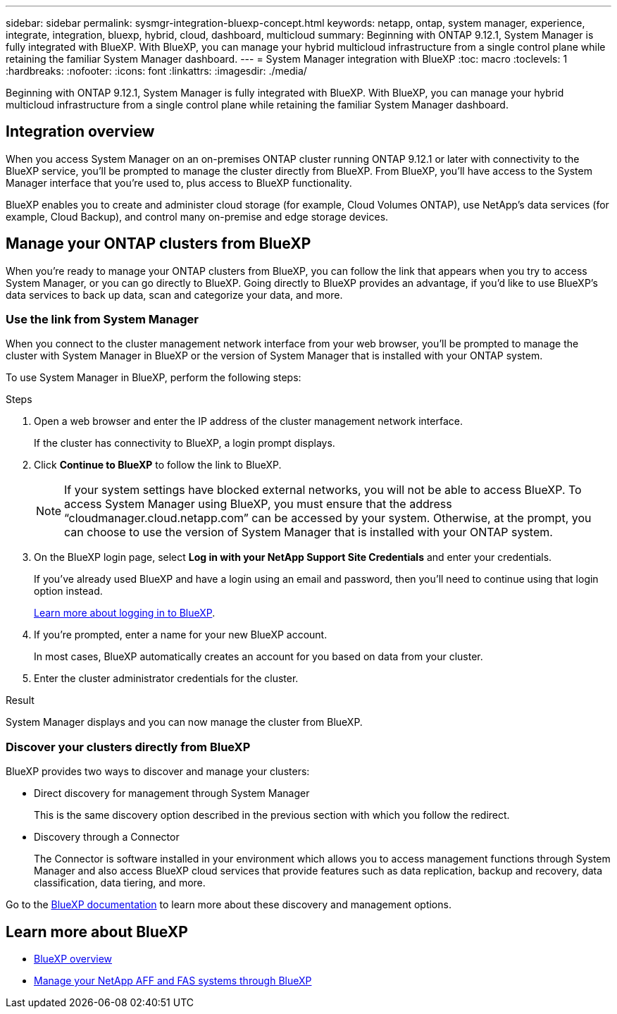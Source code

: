 ---
sidebar: sidebar
permalink: sysmgr-integration-bluexp-concept.html
keywords: netapp, ontap, system manager, experience, integrate, integration, bluexp, hybrid, cloud, dashboard, multicloud
summary: Beginning with ONTAP 9.12.1, System Manager is fully integrated with BlueXP.  With BlueXP, you can manage your hybrid multicloud infrastructure from a single control plane while retaining the familiar System Manager dashboard.
---
= System Manager integration with BlueXP
:toc: macro
:toclevels: 1
:hardbreaks:
:nofooter:
:icons: font
:linkattrs:
:imagesdir: ./media/

[.lead]
Beginning with ONTAP 9.12.1, System Manager is fully integrated with BlueXP.  With BlueXP, you can manage your hybrid multicloud infrastructure from a single control plane while retaining the familiar System Manager dashboard.

== Integration overview

When you access System Manager on an on-premises ONTAP cluster running ONTAP 9.12.1 or later with connectivity to the BlueXP service, you’ll be prompted to manage the cluster directly from BlueXP. From BlueXP, you’ll have access to the System Manager interface that you’re used to, plus access to BlueXP functionality.

BlueXP enables you to create and administer cloud storage (for example, Cloud Volumes ONTAP), use NetApp’s data services (for example, Cloud Backup), and control many on-premise and edge storage devices.

== Manage your ONTAP clusters from BlueXP

When you’re ready to manage your ONTAP clusters from BlueXP, you can follow the link that appears when you try to access System Manager, or you can go directly to BlueXP. Going directly to BlueXP provides an advantage, if you’d like to use BlueXP’s data services to back up data, scan and categorize your data, and more.

=== Use the link from System Manager

When you connect to the cluster management network interface from your web browser, you’ll be prompted to manage the cluster with System Manager in BlueXP or the version of System Manager that is installed with your ONTAP system.

To use System Manager in BlueXP, perform the following steps:

.Steps

. Open a web browser and enter the IP address of the cluster management network interface.
+
If the cluster has connectivity to BlueXP, a login prompt displays.

. Click *Continue to BlueXP* to follow the link to BlueXP.
+
[NOTE] 
If your system settings have blocked external networks, you will not be able to access BlueXP.  To access System Manager using BlueXP, you must ensure that the address "`cloudmanager.cloud.netapp.com`" can be accessed by your system.  Otherwise, at the prompt, you can choose to use the version of System Manager that is installed with your ONTAP system.

. On the BlueXP login page, select *Log in with your NetApp Support Site Credentials* and enter your credentials.
+
If you’ve already used BlueXP and have a login using an email and password, then you’ll need to continue using that login option instead.
+
https://docs.netapp.com/us-en/cloud-manager-setup-admin/task-logging-in.html[Learn more about logging in to BlueXP^].

. If you’re prompted, enter a name for your new BlueXP account.
+
In most cases, BlueXP automatically creates an account for you based on data from your cluster.

. Enter the cluster administrator credentials for the cluster.

.Result

System Manager displays and you can now manage the cluster from BlueXP.


=== Discover your clusters directly from BlueXP

BlueXP provides two ways to discover and manage your clusters:

* Direct discovery for management through System Manager
+
This is the same discovery option described in the previous section with which you follow the redirect.

* Discovery through a Connector 
+
The Connector is software installed in your environment which allows you to access management functions through System Manager and also access BlueXP cloud services that provide features such as data replication, backup and recovery, data classification, data tiering, and more.

Go to the https://docs.netapp.com/us-en/cloud-manager-family/index.html[BlueXP documentation^] to learn more about these discovery and management options.

== Learn more about BlueXP

* https://docs.netapp.com/us-en/cloud-manager-family/concept-overview.html[BlueXP overview^]

* https://docs.netapp.com/us-en/cloud-manager-ontap-onprem/index.html[Manage your NetApp AFF and FAS systems through BlueXP^]

// ONTAPDOC-724, 2022 DEC 06
